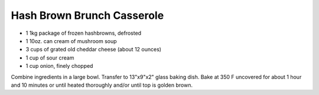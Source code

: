 Hash Brown Brunch Casserole
---------------------------

* 1 1kg package of frozen hashbrowns, defrosted
* 1 10oz. can cream of mushroom soup
* 3 cups of grated old cheddar cheese (about 12 ounces)
* 1 cup of sour cream
* 1 cup onion, finely chopped

Combine ingredients in a large bowl.  Transfer to 13"x9"x2" glass baking dish.
Bake at 350 F uncovered for about 1 hour and 10 minutes or until heated
thoroughly and/or until top is golden brown.
